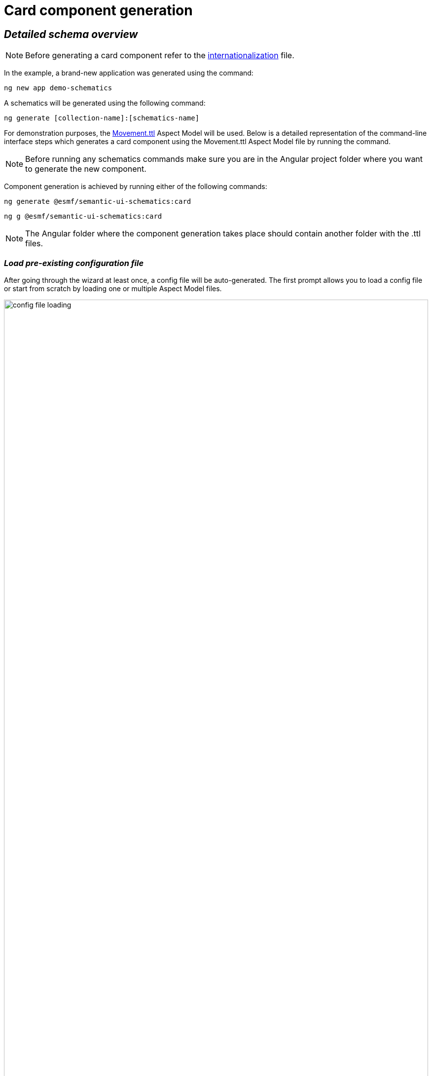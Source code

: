 ////
Copyright (c) 2023 Robert Bosch Manufacturing Solutions GmbH

See the AUTHORS file(s) distributed with this work for additional information regarding authorship.

This Source Code Form is subject to the terms of the Mozilla Public License, v. 2.0.
If a copy of the MPL was not distributed with this file, You can obtain one at https://mozilla.org/MPL/2.0/
SPDX-License-Identifier: MPL-2.0
////

= Card component generation

== _Detailed schema overview_

NOTE: Before generating a card component refer to the xref:internationalization.adoc[internationalization] file.

In the example, a brand-new application was generated using the command:

[source]
ng new app demo-schematics

A schematics will be generated using the following command:

[source]
ng generate [collection-name]:[schematics-name]


For demonstration purposes, the https://github.com/eclipse-esmf/esmf-aspect-model-editor/blob/main/core/apps/ame/src/assets/aspect-models/org.eclipse.examples/1.0.0/Movement.ttl[Movement.ttl,window=_blank,opts=nofollow] Aspect Model will be used.
Below is a detailed representation of the command-line interface steps which generates a card component using the Movement.ttl Aspect Model file by running the command.

NOTE: Before running any schematics commands make sure you are in the Angular project folder where you want to generate the new component.

Component generation is achieved by running either of the following commands:

[source]
ng generate @esmf/semantic-ui-schematics:card

[source]
ng g @esmf/semantic-ui-schematics:card

NOTE: The Angular folder where the component generation takes place should contain another folder with the .ttl files.

=== _Load pre-existing configuration file_
After going through the wizard at least once, a config file will be
auto-generated. The first prompt allows you to load a config file or start from scratch by loading one or multiple Aspect Model files.

image::config-file-loading.png[width=100%]

When you decide to create a new configuration file, you will be prompted to specify a name for your config file. This provided name will be integrated into the default naming structure for the config file.

The naming structure is <config-file-name>-wizard.config.json. Here, <config-file-name> is the name that you provide when prompted.

For example, if you enter myConfig when prompted for the config file name, your new config file will be named myConfig-wizard.config.json.

image::schema.enter-name-for-config-file.png[width=100%]

When you decide to load a pre-existing config file, the system will display the result as follows:

image::schema.load-config-file.yes.png[width=100%]

This will give access to the folder structure and by using a FUZZY search mechanism can provide the possibility to input the pre-existing config file. The config file will now be named based on your input _<config-file-name>_-wizard.config.json, and can be found in the root folder of the project.

=== _Aspect Model selection_
If no pre-existing config file is loaded, then there is an option to choose for one or multiple Aspect Model files from the folder structure, using the same FUZZY search mechanism.

image::schema.aspect-model-selection.png[width=100%]

image::schema.another-aspect-model-selection.png[width=100%]

=== _Entity or specific aspect selection_

An Aspect or an Entity must be chosen in order for the card to be created. This can be done in this step by choosing from a list.

image::schema.aspect-or-entity-selection-card.png[width=100%]

=== _Property exclusion_

Some properties may be omitted. This can be done in the following step.

image::schema.exclude-properties.png[width=100%]

=== _Default property sorting_

The card can sort based on a property. In this step the default one can be chosen.

image::schema.default-sorting-property.png[width=100%]

=== _Command bar_

The command bar is displayed above the cards, and it holds the controls for searching and filtering the data inside the card. This is shown only if the 'yes' option is chosen in the provided input.

image::command-bar-prompt.png[width=100%]

If you select to have a command bar, another prompt question will appear for selecting the additional functionality attached to it.

image::command-bar-additional-functionalities.png[width=100%]

In the example provided, only the search functionality will be available.

image::search-bar.png[width=100%]

The search input is present allowing you to filter the existing data in the card if the data is handled on the client side or request new data. This can be decided in the next steps. The filtered data will be displayed after pressing the `search` button next to the search field.

NOTE:  _The search input will filter the data `*ONLY*` by the existing `*STRING*` properties in the chosen Aspect Model._

Once the search functionality has been enabled, the next step is to choose the default language for remote access. This language selection determines the language used in the statement when accessing the system remotely.

image::choose-language.png[width=100%]

=== _Quick Filters for Properties of Type Date_

When the option "Quick filters for properties of type date" is selected, an additional step appears that allows the selection of each property of type date. During this step, you can choose the specific type of filter to apply for these date properties.

image::schema.choose-date-picker-type.png[width=100%]

There are three options available for selection:

Single Date Picker: This option allows the selection of a single date, acting as a "from" date. It's suitable for scenarios where a specific starting point needs to be defined.

Range Date Picker: With this option, you can select either a single "from" or "to" date. It offers flexibility in filtering by enabling the specification of either the start or the end of a date range.

Date Range Picker: This option requires the selection of both "from" and "to" dates, defining a complete date range. It's ideal for situations where a precise period needs to be specified for filtering.

Each of these options provides a different way to apply date-based filtering, enhancing the user's ability to narrow down the data according to specific time frames.

=== _Data handling_

After generating a component, you can pass the data from the parent to the child components and also the other way around. There is a prompt present which determines if the data should be handled on the client side or remote via an API call.

image::remote-data-handling-prompt.png[width=100%]

This means that any time you request data, an API endpoint will be called and the result coming from that endpoint will populate the card with a fresh set of data.

=== _Component path_

Once all the prompts are answered, a card will be generated based on the selected options. The default path of the newly generated component is `*_src/app/shared/components/<component-name>_*`.

[source]
----
shared
└─── components
        └─── <component-name>
        │   │   <component-name>.component.html
        │   │   <component-name>.component.scss
        │   │   <component-name>.component.ts
        │   │   <component-name>-command-bar.component.ts
        │   │   <component-name>-command-bar.component.html
        │   │   <component-name>-chip-list.component.ts
        │   │   <component-name>-chip-list.component.scss
        │   │   <component-name>-chip-list.component.html
        │   │   <component-name>.module.ts
        │   │   <component-name>.service.ts
        │   │   <component-name>-filter.service.ts
----

=== _Persistent custom service_

By default, as seen above, a _<component-name>.service.ts_ file is auto-generated. This file is `*OVERRIDDEN*` each time a component is re-generated.

Which is why we introduced another prompt question for a custom service generation which is `_persistent_` if the component is re-generated.

image::custom-service.png[width=100%]

If this option is selected, another file will show up in the folder structure.

[source]
----
shared
└───components
        └─── <component-name>
        │   │   custom-<component-name>.service.ts
        │   │   <component-name>.component.html
        │   │   <component-name>.component.scss
        │   │   <component-name>.component.ts
        │   │   <component-name>-command-bar.component.ts
        │   │   <component-name>-command-bar.component.html
        │   │   <component-name>-chip-list.component.ts
        │   │   <component-name>-chip-list.component.scss
        │   │   <component-name>-chip-list.component.html
        │   │   <component-name>.module.ts
        │   │   <component-name>.service.ts
        │   │   <component-name>-filter.service.ts
----

This file will be overridden `_ONLY_` if you choose to do so by providing the `--overwrite` option when starting the generation process.

=== _Multiple version support_

An Aspect Model can have multiple versions. If this is the case, and you want to generate multiple components having different version, this can be done when this prompt question shows up:

image::multi-version-support.png[width=100%]

The folder structure will then change accordingly.

[source]
----
shared
└───components
        └─── <component-version-0>
        │    └─── <component-name>
        │    │   │   custom-<component-name>.service.ts
        │    │   │   <component-name>.component.html
        │    │   │   <component-name>.component.scss
        │    │   │   <component-name>.component.ts
        │    │   │   <component-name>-command-bar.component.ts
        │    │   │   <component-name>-command-bar.component.html
        │    │   │   <component-name>-chip-list.component.ts
        │    │   │   <component-name>-chip-list.component.scss
        │    │   │   <component-name>-chip-list.component.html
        │    │   │   <component-name>.module.ts
        │    │   │   <component-name>.service.ts
        │    │   │   <component-name>-filter.service.ts
        └─── <component-version-1>
        │    └─── <component-name>
        │    │   │   custom-<component-name>.service.ts
        │    │   │   <component-name>.component.html
        │    │   │   <component-name>.component.scss
        │    │   │   <component-name>.component.ts
        │    │   │   <component-name>-command-bar.component.ts
        │    │   │   <component-name>-command-bar.component.html
        │    │   │   <component-name>-chip-list.component.ts
        │    │   │   <component-name>-chip-list.component.scss
        │    │   │   <component-name>-chip-list.component.html
        │    │   │   <component-name>.module.ts
        │    │   │   <component-name>.service.ts
        │    │   │   <component-name>-filter.service.ts
----

=== _Material theme(Indigo pink)_

User can add to angular.json Indigo pink material theme. These action will appear in the actions column of the card. In the following prompt you can choose to add the Indigo pink material theme.

image::material-theme-prompt.png[width=100%]

In the generated angular.json card if user selected yes we can observe the change in styles array.

image::angular-json-example.png[width=100%]

=== _Set view encapsulation strategy for the generated card component_

User can set the View Encapsulation strategy by default the ViewEncapsulation will be set to None on the generated card component. In the following prompt you can choose to add another View Encapsulation value.

image::view-encapsulation-prompt.png[width=100%]

=== _Flags for generating the card_

By using

[source]
ng generate @esmf/semantic-ui-schematics:card --help

or

[source]
ng g @esmf/semantic-ui-schematics:card --help

you can get access to all the options encapsulated in the schema.json file. Each field has a description for a better understanding of it and how to use it.

|===
|Flag |Description |Default |Type
|_--add-command-bar_
|Flag to add the command bar
|false
|boolean
|_--aspect-model-urn-to-load_
|Specify the Aspect Model for card generation
|''
|string
|_--change-detection_
|Change detection strategy for the generated angular component
|'default'
|enum
|_--custom-remote-service_
|Generate _custom-<component-name>.service.ts_ file
which is persistent and not overwritable in case the
component is regenerated.

This can be changed using the `_--overwrite_` flag
Conditions: this flag appears only if the data is
handled remotely. This is specified using the flag
`_--enable-remote-data-handling_`
|false
|boolean
|_--enable-remote-data-handling_
|Flag used to choose how to handle the data, pagination, sorting or filtering.

(client-side or remote)
|false
|boolean
|_--enable-version-support_
|Multiple versions support for different version of an

Aspect Model
|false
|boolean
|_--json-access-path_
|Enter the access path in the JSON payload e.g. position
|''
|string
|_--overwrite_
|Overwrite existing files
|true
|boolean
|_--selected-model-element-urn_
|Choose a specific Entity or Aspect to show as card
|''
|string
|_--ttl_
|Path for the Aspect Model files
|[]
|string[]
|===

## Customize the date format

Various date formats can be configured e.g. for the date filter and the corresponding chip label.

Set the desired default format for dates in the app.component.ts:

    constructor(@Inject(MAT_DATE_FORMATS) private dateFormats: MatDateFormats) {
        this.dateFormats.display.dateInput = 'DD.MMM.YYYY';
        this.dateFormats.display.monthYearLabel = 'MMM YYYY';
        this.dateFormats.display.dateA11yLabel = 'LL';
        this.dateFormats.display.monthYearA11yLabel = 'MMMM YYYY';
    }

Make sure moment.js and dateAdaptor are correctly installed

## Set default language

In app.component.ts, it is required to set the default language:

    constructor(lang: TranslocoService) {
        lang.use(lang.defaultLang);
    }

---

## Add custom content template

In the app.component.ts you can determine the content of the cards yourself:

    <esmf-ui-cards [data]="data">
      <ng-template #cardTemplate let-data let-element="cardValues" let-getElementValue="getElementValue" let-translateService="translateService">
        <div class="data-card-element" *ngFor="let elem of element">
          <b>{{ translateService.instant(elem + '.preferredName') }}</b>: {{ getElementValue(data, elem) }}
        </div>
      </ng-template>
    </esmf-ui-cards>

The ng-tempalte values can be used from the child componente or can be determined by the user.

---


